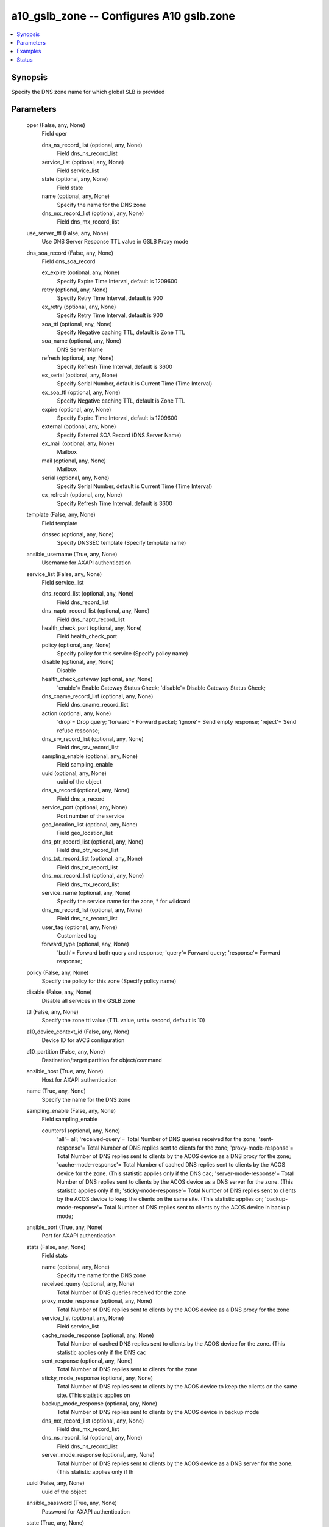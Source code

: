.. _a10_gslb_zone_module:


a10_gslb_zone -- Configures A10 gslb.zone
=========================================

.. contents::
   :local:
   :depth: 1


Synopsis
--------

Specify the DNS zone name for which global SLB is provided






Parameters
----------

  oper (False, any, None)
    Field oper


    dns_ns_record_list (optional, any, None)
      Field dns_ns_record_list


    service_list (optional, any, None)
      Field service_list


    state (optional, any, None)
      Field state


    name (optional, any, None)
      Specify the name for the DNS zone


    dns_mx_record_list (optional, any, None)
      Field dns_mx_record_list



  use_server_ttl (False, any, None)
    Use DNS Server Response TTL value in GSLB Proxy mode


  dns_soa_record (False, any, None)
    Field dns_soa_record


    ex_expire (optional, any, None)
      Specify Expire Time Interval, default is 1209600


    retry (optional, any, None)
      Specify Retry Time Interval, default is 900


    ex_retry (optional, any, None)
      Specify Retry Time Interval, default is 900


    soa_ttl (optional, any, None)
      Specify Negative caching TTL, default is Zone TTL


    soa_name (optional, any, None)
      DNS Server Name


    refresh (optional, any, None)
      Specify Refresh Time Interval, default is 3600


    ex_serial (optional, any, None)
      Specify Serial Number, default is Current Time (Time Interval)


    ex_soa_ttl (optional, any, None)
      Specify Negative caching TTL, default is Zone TTL


    expire (optional, any, None)
      Specify Expire Time Interval, default is 1209600


    external (optional, any, None)
      Specify External SOA Record (DNS Server Name)


    ex_mail (optional, any, None)
      Mailbox


    mail (optional, any, None)
      Mailbox


    serial (optional, any, None)
      Specify Serial Number, default is Current Time (Time Interval)


    ex_refresh (optional, any, None)
      Specify Refresh Time Interval, default is 3600



  template (False, any, None)
    Field template


    dnssec (optional, any, None)
      Specify DNSSEC template (Specify template name)



  ansible_username (True, any, None)
    Username for AXAPI authentication


  service_list (False, any, None)
    Field service_list


    dns_record_list (optional, any, None)
      Field dns_record_list


    dns_naptr_record_list (optional, any, None)
      Field dns_naptr_record_list


    health_check_port (optional, any, None)
      Field health_check_port


    policy (optional, any, None)
      Specify policy for this service (Specify policy name)


    disable (optional, any, None)
      Disable


    health_check_gateway (optional, any, None)
      'enable'= Enable Gateway Status Check; 'disable'= Disable Gateway Status Check;


    dns_cname_record_list (optional, any, None)
      Field dns_cname_record_list


    action (optional, any, None)
      'drop'= Drop query; 'forward'= Forward packet; 'ignore'= Send empty response; 'reject'= Send refuse response;


    dns_srv_record_list (optional, any, None)
      Field dns_srv_record_list


    sampling_enable (optional, any, None)
      Field sampling_enable


    uuid (optional, any, None)
      uuid of the object


    dns_a_record (optional, any, None)
      Field dns_a_record


    service_port (optional, any, None)
      Port number of the service


    geo_location_list (optional, any, None)
      Field geo_location_list


    dns_ptr_record_list (optional, any, None)
      Field dns_ptr_record_list


    dns_txt_record_list (optional, any, None)
      Field dns_txt_record_list


    dns_mx_record_list (optional, any, None)
      Field dns_mx_record_list


    service_name (optional, any, None)
      Specify the service name for the zone, * for wildcard


    dns_ns_record_list (optional, any, None)
      Field dns_ns_record_list


    user_tag (optional, any, None)
      Customized tag


    forward_type (optional, any, None)
      'both'= Forward both query and response; 'query'= Forward query; 'response'= Forward response;



  policy (False, any, None)
    Specify the policy for this zone (Specify policy name)


  disable (False, any, None)
    Disable all services in the GSLB zone


  ttl (False, any, None)
    Specify the zone ttl value (TTL value, unit= second, default is 10)


  a10_device_context_id (False, any, None)
    Device ID for aVCS configuration


  a10_partition (False, any, None)
    Destination/target partition for object/command


  ansible_host (True, any, None)
    Host for AXAPI authentication


  name (True, any, None)
    Specify the name for the DNS zone


  sampling_enable (False, any, None)
    Field sampling_enable


    counters1 (optional, any, None)
      'all'= all; 'received-query'= Total Number of DNS queries received for the zone; 'sent-response'= Total Number of DNS replies sent to clients for the zone; 'proxy-mode-response'= Total Number of DNS replies sent to clients by the ACOS device as a DNS proxy for the zone; 'cache-mode-response'= Total Number of cached DNS replies sent to clients by the ACOS device for the zone. (This statistic applies only if the DNS cac; 'server-mode-response'= Total Number of DNS replies sent to clients by the ACOS device as a DNS server for the zone. (This statistic applies only if th; 'sticky-mode-response'= Total Number of DNS replies sent to clients by the ACOS device to keep the clients on the same site. (This statistic applies on; 'backup-mode-response'= Total Number of DNS replies sent to clients by the ACOS device in backup mode;



  ansible_port (True, any, None)
    Port for AXAPI authentication


  stats (False, any, None)
    Field stats


    name (optional, any, None)
      Specify the name for the DNS zone


    received_query (optional, any, None)
      Total Number of DNS queries received for the zone


    proxy_mode_response (optional, any, None)
      Total Number of DNS replies sent to clients by the ACOS device as a DNS proxy for the zone


    service_list (optional, any, None)
      Field service_list


    cache_mode_response (optional, any, None)
      Total Number of cached DNS replies sent to clients by the ACOS device for the zone. (This statistic applies only if the DNS cac


    sent_response (optional, any, None)
      Total Number of DNS replies sent to clients for the zone


    sticky_mode_response (optional, any, None)
      Total Number of DNS replies sent to clients by the ACOS device to keep the clients on the same site. (This statistic applies on


    backup_mode_response (optional, any, None)
      Total Number of DNS replies sent to clients by the ACOS device in backup mode


    dns_mx_record_list (optional, any, None)
      Field dns_mx_record_list


    dns_ns_record_list (optional, any, None)
      Field dns_ns_record_list


    server_mode_response (optional, any, None)
      Total Number of DNS replies sent to clients by the ACOS device as a DNS server for the zone. (This statistic applies only if th



  uuid (False, any, None)
    uuid of the object


  ansible_password (True, any, None)
    Password for AXAPI authentication


  state (True, any, None)
    State of the object to be created.


  dns_mx_record_list (False, any, None)
    Field dns_mx_record_list


    mx_name (optional, any, None)
      Specify Domain Name


    priority (optional, any, None)
      Specify Priority


    ttl (optional, any, None)
      Specify TTL


    uuid (optional, any, None)
      uuid of the object


    sampling_enable (optional, any, None)
      Field sampling_enable



  dns_ns_record_list (False, any, None)
    Field dns_ns_record_list


    sampling_enable (optional, any, None)
      Field sampling_enable


    ns_name (optional, any, None)
      Specify Domain Name


    uuid (optional, any, None)
      uuid of the object


    ttl (optional, any, None)
      Specify TTL



  user_tag (False, any, None)
    Customized tag









Examples
--------

.. code-block:: yaml+jinja

    





Status
------




- This module is not guaranteed to have a backwards compatible interface. *[preview]*


- This module is maintained by community.



Authors
~~~~~~~

- A10 Networks 2018

